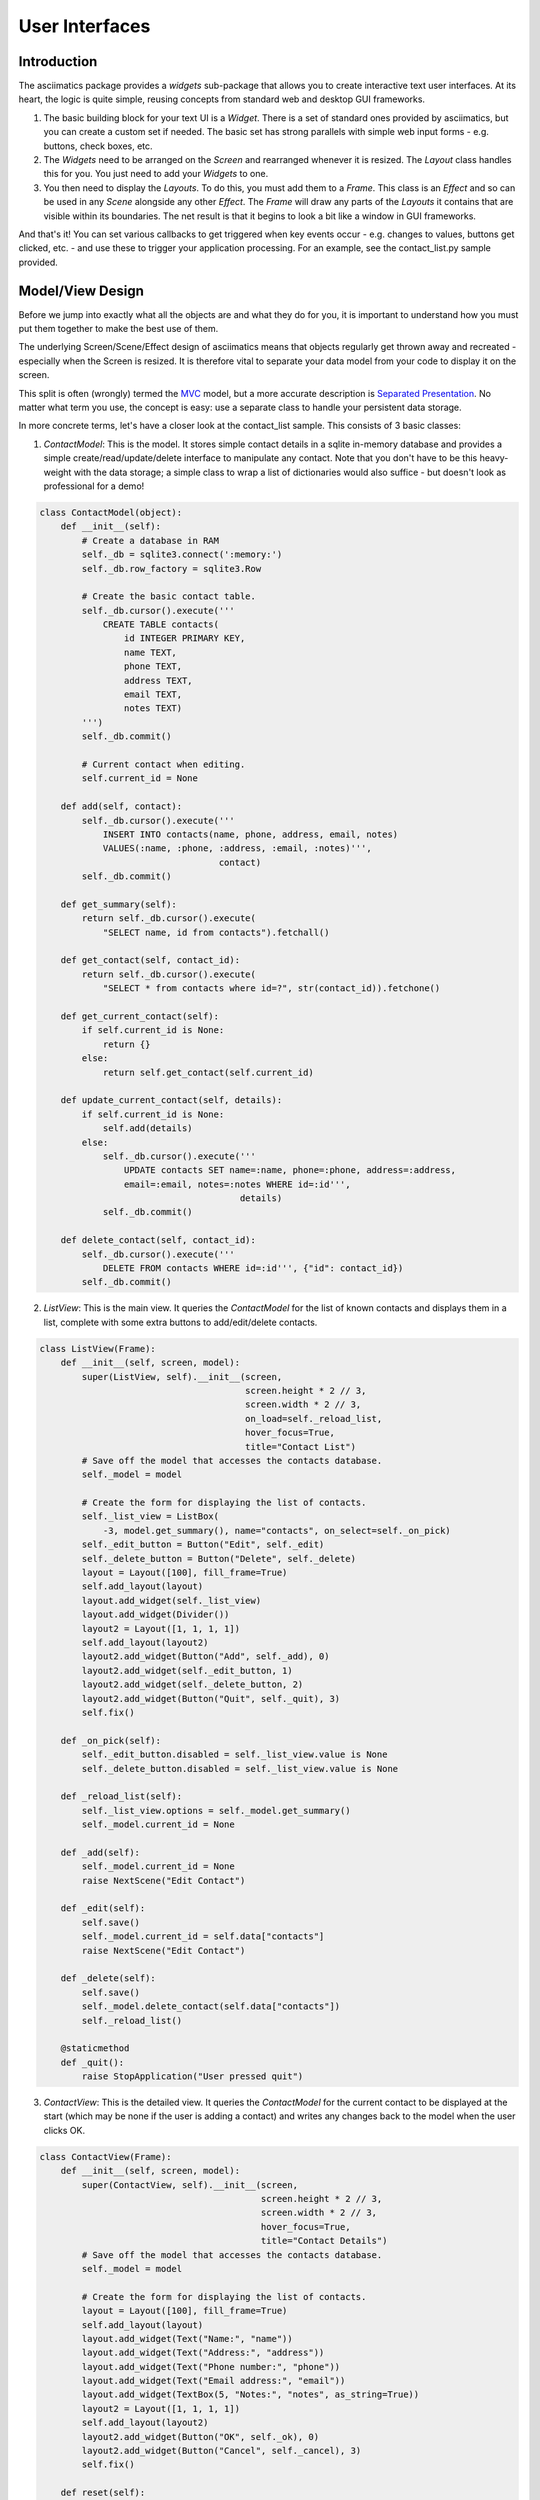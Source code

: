 User Interfaces
===============

Introduction
------------
The asciimatics package provides a `widgets` sub-package that allows you to
create interactive text user interfaces.  At its heart, the logic is quite
simple, reusing concepts from standard web and desktop GUI frameworks.

1. The basic building block for your text UI is a `Widget`.  There is a set
   of standard ones provided by asciimatics, but you can create a custom set if
   needed.  The basic set has strong parallels with simple web input forms -
   e.g. buttons, check boxes, etc.
2. The `Widgets` need to be arranged on the `Screen` and rearranged whenever it
   is resized.  The `Layout` class handles this for you.  You just need to add
   your `Widgets` to one.
3. You then need to display the `Layouts`.  To do this, you must add them to a
   `Frame`.  This class is an `Effect` and so can be used in any `Scene`
   alongside any other `Effect`. The `Frame` will draw any parts of the
   `Layouts` it contains that are visible within its boundaries.  The net result
   is that it begins to look a bit like a window in GUI frameworks.

And that's it!  You can set various callbacks to get triggered when key events
occur - e.g. changes to values, buttons get clicked, etc. - and use these to
trigger your application processing.  For an example, see the contact_list.py
sample provided.

Model/View Design
-----------------
Before we jump into exactly what all the objects are and what they do for you,
it is important to understand how you must put them together to make the best
use of them.

The underlying Screen/Scene/Effect design of asciimatics means that objects
regularly get thrown away and recreated - especially when the Screen is
resized.  It is therefore vital to separate your data model from your code to
display it on the screen.

This split is often (wrongly) termed the `MVC
<https://en.wikipedia.org/wiki/Model%E2%80%93view%E2%80%93controller>`__ model,
but a more accurate description is `Separated Presentation
<http://martinfowler.com/eaaDev/SeparatedPresentation.html>`__.  No matter what
term you use, the concept is easy: use a separate class to handle your
persistent data storage.

In more concrete terms, let's have a closer look at the contact_list sample.
This consists of 3 basic classes:

1. `ContactModel`: This is the model.  It stores simple contact details in a
   sqlite in-memory database and provides a simple create/read/update/delete
   interface to manipulate any contact.  Note that you don't have to be this
   heavy-weight with the data storage; a simple class to wrap a list of
   dictionaries would also suffice - but doesn't look as professional for a
   demo!

.. code-block:: python

    class ContactModel(object):
        def __init__(self):
            # Create a database in RAM
            self._db = sqlite3.connect(':memory:')
            self._db.row_factory = sqlite3.Row

            # Create the basic contact table.
            self._db.cursor().execute('''
                CREATE TABLE contacts(
                    id INTEGER PRIMARY KEY,
                    name TEXT,
                    phone TEXT,
                    address TEXT,
                    email TEXT,
                    notes TEXT)
            ''')
            self._db.commit()

            # Current contact when editing.
            self.current_id = None

        def add(self, contact):
            self._db.cursor().execute('''
                INSERT INTO contacts(name, phone, address, email, notes)
                VALUES(:name, :phone, :address, :email, :notes)''',
                                      contact)
            self._db.commit()

        def get_summary(self):
            return self._db.cursor().execute(
                "SELECT name, id from contacts").fetchall()

        def get_contact(self, contact_id):
            return self._db.cursor().execute(
                "SELECT * from contacts where id=?", str(contact_id)).fetchone()

        def get_current_contact(self):
            if self.current_id is None:
                return {}
            else:
                return self.get_contact(self.current_id)

        def update_current_contact(self, details):
            if self.current_id is None:
                self.add(details)
            else:
                self._db.cursor().execute('''
                    UPDATE contacts SET name=:name, phone=:phone, address=:address,
                    email=:email, notes=:notes WHERE id=:id''',
                                          details)
                self._db.commit()

        def delete_contact(self, contact_id):
            self._db.cursor().execute('''
                DELETE FROM contacts WHERE id=:id''', {"id": contact_id})
            self._db.commit()

2. `ListView`: This is the main view.  It queries the `ContactModel` for the
   list of known contacts and displays them in a list, complete with some extra
   buttons to add/edit/delete contacts.

..  code-block:: python

    class ListView(Frame):
        def __init__(self, screen, model):
            super(ListView, self).__init__(screen,
                                           screen.height * 2 // 3,
                                           screen.width * 2 // 3,
                                           on_load=self._reload_list,
                                           hover_focus=True,
                                           title="Contact List")
            # Save off the model that accesses the contacts database.
            self._model = model

            # Create the form for displaying the list of contacts.
            self._list_view = ListBox(
                -3, model.get_summary(), name="contacts", on_select=self._on_pick)
            self._edit_button = Button("Edit", self._edit)
            self._delete_button = Button("Delete", self._delete)
            layout = Layout([100], fill_frame=True)
            self.add_layout(layout)
            layout.add_widget(self._list_view)
            layout.add_widget(Divider())
            layout2 = Layout([1, 1, 1, 1])
            self.add_layout(layout2)
            layout2.add_widget(Button("Add", self._add), 0)
            layout2.add_widget(self._edit_button, 1)
            layout2.add_widget(self._delete_button, 2)
            layout2.add_widget(Button("Quit", self._quit), 3)
            self.fix()

        def _on_pick(self):
            self._edit_button.disabled = self._list_view.value is None
            self._delete_button.disabled = self._list_view.value is None

        def _reload_list(self):
            self._list_view.options = self._model.get_summary()
            self._model.current_id = None

        def _add(self):
            self._model.current_id = None
            raise NextScene("Edit Contact")

        def _edit(self):
            self.save()
            self._model.current_id = self.data["contacts"]
            raise NextScene("Edit Contact")

        def _delete(self):
            self.save()
            self._model.delete_contact(self.data["contacts"])
            self._reload_list()

        @staticmethod
        def _quit():
            raise StopApplication("User pressed quit")

3. `ContactView`: This is the detailed view.  It queries the `ContactModel` for
   the current contact to be displayed at the start (which may be none if the
   user is adding a contact) and writes any changes back to the model when the
   user clicks OK.

.. code-block:: python

    class ContactView(Frame):
        def __init__(self, screen, model):
            super(ContactView, self).__init__(screen,
                                              screen.height * 2 // 3,
                                              screen.width * 2 // 3,
                                              hover_focus=True,
                                              title="Contact Details")
            # Save off the model that accesses the contacts database.
            self._model = model

            # Create the form for displaying the list of contacts.
            layout = Layout([100], fill_frame=True)
            self.add_layout(layout)
            layout.add_widget(Text("Name:", "name"))
            layout.add_widget(Text("Address:", "address"))
            layout.add_widget(Text("Phone number:", "phone"))
            layout.add_widget(Text("Email address:", "email"))
            layout.add_widget(TextBox(5, "Notes:", "notes", as_string=True))
            layout2 = Layout([1, 1, 1, 1])
            self.add_layout(layout2)
            layout2.add_widget(Button("OK", self._ok), 0)
            layout2.add_widget(Button("Cancel", self._cancel), 3)
            self.fix()

        def reset(self):
            # Do standard reset to clear out form, then populate with new data.
            super(ContactView, self).reset()
            self.data = self._model.get_current_contact()

        def _ok(self):
            self.save()
            self._model.update_current_contact(self.data)
            raise NextScene("Main")

        @staticmethod
        def _cancel():
            raise NextScene("Main")

Displaying your UI
------------------
OK, so you want to do something a little more interactive with your user.  The
first thing you have to decide is what information you want to get from them
and how you're going to achieve that.  In short, you need to decide:

1. What data you want them to be able to enter - e.g. their name.
2. How you want to break that down into fields - e.g. first name, last name.
3. What the natural representation of those fields would be - e.g. text strings.

At this point, you can now decide which Widgets you want to use.  The standard
selection is as follows.

========================    ====================================================
Widget type                 Description
========================    ====================================================
:py:obj:`.Button`           Action buttons - e.g. ok/cancel/etc.
:py:obj:`.CheckBox`         Simple yes/no tick boxes.
:py:obj:`.Divider`          A spacer between widgets (for aesthetics).
:py:obj:`.Label`            A label for a group of related widgets.
:py:obj:`.ListBox`          A list of possible options from which the user can
                            select one value.
:py:obj:`.RadioButtons`     A list of radio buttons.  These allow the user to
                            select one value from a list of options.
:py:obj:`.Text`             A single line of editable text.
:py:obj:`.TextBox`          A multi-line box of editable text.
========================    ====================================================

Asciimatics will automatically arrange these for you with just a little extra
help.  All you need to do is decide how many columns you want for your fields
and which fields should be in which columns.  To tell asciimatics what to do
you create a `Layout` (or more than one if you want a more complex
structure where different parts of the screen need differing column counts) and
associate it with the `Frame` where you plan to display it.

For example, this will create a Frame that is 80x20 characters and define 4
columns that are each 20 columns wide.

.. code-block:: python

    frame = Frame(screen, 80, 20, has_border=False)
    layout = Layout([1, 1, 1, 1])
    frame.add_layout(layout)

Once you have a Layout, you can add Widgets to the relevant column.  For
example, this will add a button to the middle first and last columns.

.. code-block:: python

    layout2.add_widget(Button("OK", self._ok), 0)
    layout2.add_widget(Button("Cancel", self._cancel), 3)

@@@TODO: Fix up the rest of this file to follow more task oriented structure.

Frames
------
As already noted at the start, the fundamental class you need to create your UI
is a :py:obj:`.Frame`.  This is the :py:obj:`.Effect` that will draw all the
visible widgets (using the Layouts that contain them) and routes any user
input to the correct `Widget`.

The `Frame` provides most of the generic configuration options for your text UI.
In particular, it determines:

1. Your colour scheme - which is defined by the `palette` property.
2. The dimensions of the window in which to display your UI.
3. Whether the mouse will move focus by simply hovering over a `Widget` or by
   clicking on it.
4. What (if anything) to do when the Frame is loaded/reloaded, through the
   `on_load` parameter.

These options (and a few more that typically determine how the Frame itself is
drawn) are all documented in the :py:obj:`.Frame` API reference.

In addition, it also provides the `save()` method and `data` property.  These
allow the Frame to save off all the data that the user has entered into the
widgets inside this Frame and return them as a Python dictionary.

Layouts
-------
A `Layout` is simply a container.  All `Widgets` must be contained within a
`Layout`.  The `Layout` class is responsible for deciding the exact size and
location of the widgets.  The logic uses similar ideas as used in modern
web frameworks and is as follows.

1.  The `Frame` owns one or more `Layouts`.  The `Layouts` stack one above each
    other when displayed - i.e. the first `Layout` in the `Frame` is above the
    second, etc.
2.  Each `Layout` defines smoe horizontal constraints by defining columns as a
    proportion of the full `Frame` width.
3.  The `Widgets` are assigned a column within the `Layout` that owns them.
4.  The `Layout` then decides the exact size and location to make each
    `Widget` best fit the visible space as constrained by the above.

For example::

    +------------------------------------------------------------------------+
    |Screen..................................................................|
    |........................................................................|
    |...+----------------------------------------------------------------+...|
    |...|Frame                                                           |...|
    |...|+--------------------------------------------------------------+|...|
    |...||Layout 1                                                      ||...|
    |...|+--------------------------------------------------------------+|...|
    |...|+------------------------------+-------------------------------+|...|
    |...||Layout 2                      |                               ||...|
    |...|| - Column 1                   | - Column 2                    ||...|
    |...|+------------------------------+-------------------------------+|...|
    |...|+-------------+---------------------------------+--------------+|...|
    |...||Layout 3     | < Widget 1 >                    |              ||...|
    |...||             | ...                             |              ||...|
    |...||             | < Widget N >                    |              ||...|
    |...|+-------------+---------------------------------+--------------+|...|
    |...+----------------------------------------------------------------+...|
    |........................................................................|
    +------------------------------------------------------------------------+

This consists of a single `Frame` with 3 `Layouts`.  The first is a single,
full-width column, the second has two 50% width columns and the third consists
of 3 columns of relative size 25:50:25.  The last actually contains some Widgets
in the second column (though this is just for illustration purposes as we'd
expect most Layouts to have some Widgets in them).

Widgets
-------
A `Widget` is a re-usable component for constructing a part of your text UI. As
noted above, the idea is that you put a set of them inside a Layout in order to
get some information from the end-user.

To that end, ALL Widgets MUST implement a `value` property that returns the
current value the user has entered (which may be None for those where there is
no value - e.g. buttons).  You can use this property at any time (even when the
Frame is not active).

Asciimatics provides the following basic widgets:

Colour schemes
--------------
@@@ TODO


Getting values
--------------
@@@ TODO - maybe move away from Frame/Layout/Widget structure?


Common keys
-----------
@@@ TODO


Flow control
------------
@@@ TODO - scene navigation, use of callbacks and pup-up dialogs.


Screen resizing
---------------
@@@ TODO


Custom widgets
--------------
@@@ TODO